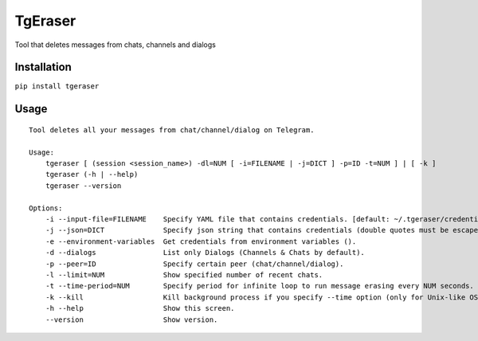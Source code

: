 TgEraser
========

Tool that deletes messages from chats, channels and dialogs

|PyPI version| |Build Status|

Installation
------------

``pip install tgeraser``

Usage
-----

::

   Tool deletes all your messages from chat/channel/dialog on Telegram.

   Usage:
       tgeraser [ (session <session_name>) -dl=NUM [ -i=FILENAME | -j=DICT ] -p=ID -t=NUM ] | [ -k ]
       tgeraser (-h | --help)
       tgeraser --version

   Options:
       -i --input-file=FILENAME    Specify YAML file that contains credentials. [default: ~/.tgeraser/credentials.yml]
       -j --json=DICT              Specify json string that contains credentials (double quotes must be escaped).
       -e --environment-variables  Get credentials from environment variables ().
       -d --dialogs                List only Dialogs (Channels & Chats by default).
       -p --peer=ID                Specify certain peer (chat/channel/dialog).
       -l --limit=NUM              Show specified number of recent chats.
       -t --time-period=NUM        Specify period for infinite loop to run message erasing every NUM seconds.
       -k --kill                   Kill background process if you specify --time option (only for Unix-like OS).
       -h --help                   Show this screen.
       --version                   Show version.

.. |PyPI version| image:: https://badge.fury.io/py/tgeraser.svg
   :target: https://badge.fury.io/py/tgeraser
.. |Build Status| image:: https://travis-ci.org/eng1nerd/tgeraser.svg?branch=master
   :target: https://travis-ci.org/eng1nerd/tgeraser
